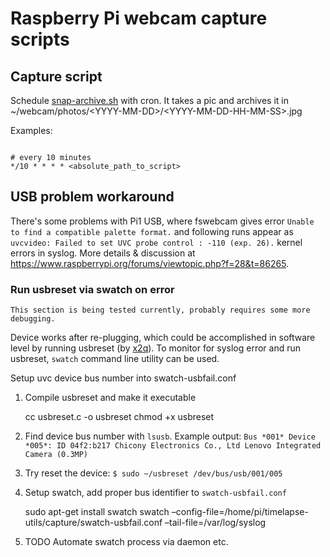 * Raspberry Pi webcam capture scripts
** Capture script
Schedule [[file:snap-archive.sh][snap-archive.sh]] with cron. It takes a pic and archives it in ~/webcam/photos/<YYYY-MM-DD>/<YYYY-MM-DD-HH-MM-SS>.jpg

Examples:

#+BEGIN_SRC

# every 10 minutes
*/10 * * * * <absolute_path_to_script>
#+END_SRC

#+BEGIN_SRC

# twice per minute
#+begin_lang
* * * * * <absolute_path_to_script>
* * * * * sleep 30; <absolute_path_to_script>
#+end_lang

** USB problem workaround
There's some problems with Pi1 USB, where fswebcam gives error =Unable to find a compatible palette format.= and following runs appear as =uvcvideo: Failed to set UVC probe control : -110 (exp. 26).= kernel errors in syslog. More details & discussion at https://www.raspberrypi.org/forums/viewtopic.php?f=28&t=86265.

*** Run usbreset via swatch on error
=This section is being tested currently, probably requires some more debugging.=

Device works after re-plugging, which could be accomplished in software level by running usbreset (by [[https://gist.github.com/x2q/5124616][x2q]]). To monitor for syslog error and run usbreset, =swatch= command line utility can be used.

Setup uvc device bus number into swatch-usbfail.conf 
1) Compile usbreset and make it executable
   #+begin_sh
   cc usbreset.c -o usbreset
   chmod +x usbreset
   #+end_sh

2) Find device bus number with =lsusb=.
   Example output: =Bus *001* Device *005*: ID 04f2:b217 Chicony Electronics Co., Ltd Lenovo Integrated Camera (0.3MP)=

3) Try reset the device: =$ sudo ~/usbreset /dev/bus/usb/001/005=

4) Setup swatch, add proper bus identifier to =swatch-usbfail.conf=
   #+begin_sh
   sudo apt-get install swatch
   swatch --config-file=/home/pi/timelapse-utils/capture/swatch-usbfail.conf --tail-file=/var/log/syslog
   #+end_sh

5) TODO Automate swatch process via daemon etc. 

